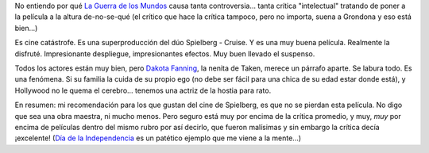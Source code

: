 .. title: La Guerra de los Mundos
.. slug: la_guerra_de_los_mundos
.. date: 2005-07-12 03:16:51 UTC-03:00
.. tags: Cine
.. category: 
.. link: 
.. description: 
.. type: text
.. author: cHagHi
.. from_wp: True

No entiendo por qué `La Guerra de los Mundos`_ causa tanta
controversia... tanta crítica "intelectual" tratando de poner a la
película a la altura de-no-se-qué (el crítico que hace la crítica
tampoco, pero no importa, suena a Grondona y eso está bien...)

Es cine catástrofe. Es una superproducción del dúo Spielberg - Cruise. Y
es una muy buena película. Realmente la disfruté. Impresionante
despliegue, impresionantes efectos. Muy buen llevado el suspenso.

Todos los actores están muy bien, pero `Dakota Fanning`_, la nenita de
Taken, merece un párrafo aparte. Se labura todo. Es una fenómena. Si su
familia la cuida de su propio ego (no debe ser fácil para una chica de
su edad estar donde está), y Hollywood no le quema el cerebro... tenemos
una actriz de la hostia para rato.

En resumen: mi recomendación para los que gustan del cine de Spielberg,
es que no se pierdan esta película. No digo que sea una obra maestra, ni
mucho menos. Pero seguro está muy por encima de la crítica promedio, y
muy, *muy* por encima de películas dentro del mismo rubro por así
decirlo, que fueron malísimas y sin embargo la crítica decía ¡excelente!
(`Día de la Independencia`_ es un patético ejemplo que me viene a la
mente...)

.. _La Guerra de los Mundos: http://imdb.com/title/tt0407304/
.. _Dakota Fanning: http://imdb.com/name/nm0266824/
.. _Día de la Independencia: http://imdb.com/title/tt0116629/
